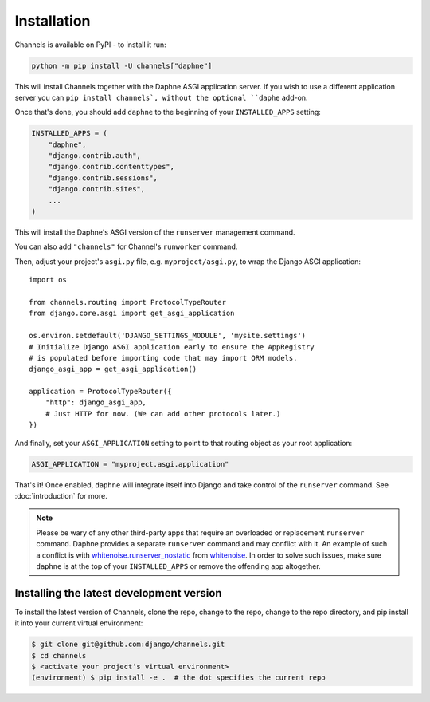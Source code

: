 Installation
============

Channels is available on PyPI - to install it run:

.. code-block:: sh

    python -m pip install -U channels["daphne"]

This will install Channels together with the Daphne ASGI application server. If
you wish to use a different application server you can ``pip install channels`,
without the optional ``daphe`` add-on.

Once that's done, you should add ``daphne`` to the beginning of your
``INSTALLED_APPS`` setting:

.. code-block:: python

    INSTALLED_APPS = (
        "daphne",
        "django.contrib.auth",
        "django.contrib.contenttypes",
        "django.contrib.sessions",
        "django.contrib.sites",
        ...
    )

This will install the Daphne's ASGI version of the ``runserver`` management
command.

You can also add ``"channels"`` for Channel's ``runworker`` command.

Then, adjust your project's ``asgi.py`` file, e.g. ``myproject/asgi.py``, to
wrap the Django ASGI application::

      import os

      from channels.routing import ProtocolTypeRouter
      from django.core.asgi import get_asgi_application

      os.environ.setdefault('DJANGO_SETTINGS_MODULE', 'mysite.settings')
      # Initialize Django ASGI application early to ensure the AppRegistry
      # is populated before importing code that may import ORM models.
      django_asgi_app = get_asgi_application()

      application = ProtocolTypeRouter({
          "http": django_asgi_app,
          # Just HTTP for now. (We can add other protocols later.)
      })

And finally, set your ``ASGI_APPLICATION`` setting to point to that routing
object as your root application:

.. code-block:: python

    ASGI_APPLICATION = "myproject.asgi.application"

That's it! Once enabled, ``daphne`` will integrate itself into Django and
take control of the ``runserver`` command. See :doc:`introduction` for more.

.. note::

    Please be wary of any other third-party apps that require an overloaded or
    replacement ``runserver`` command. Daphne provides a separate
    ``runserver`` command and may conflict with it. An example
    of such a conflict is with `whitenoise.runserver_nostatic <https://github.com/evansd/whitenoise/issues/77>`_
    from `whitenoise <https://github.com/evansd/whitenoise>`_. In order to
    solve such issues, make sure ``daphne`` is at the top of your ``INSTALLED_APPS``
    or remove the offending app altogether.


Installing the latest development version
-----------------------------------------

To install the latest version of Channels, clone the repo, change to the repo,
change to the repo directory, and pip install it into your current virtual
environment:

.. code-block:: sh

    $ git clone git@github.com:django/channels.git
    $ cd channels
    $ <activate your project’s virtual environment>
    (environment) $ pip install -e .  # the dot specifies the current repo
